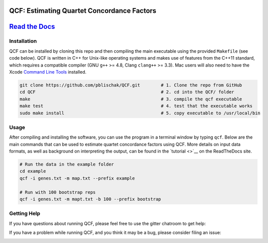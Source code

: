 |Build Status| |Documentation|

QCF: Estimating Quartet Concordance Factors
===========================================

`Read the Docs <http://quartet-cf.rtfd.io/>`__
==============================================

Installation
~~~~~~~~~~~~

QCF can be installed by cloning this repo and then compiling the main executable
using the provided ``Makefile`` (see code below). QCF is written in C++ for Unix-like
operating systems and makes use of features from the C++11 standard, which
requires a compatible compiler (GNU ``g++`` >= 4.8, Clang ``clang++`` >= 3.3).
Mac users will also need to have the Xcode
`Command Line Tools <http://osxdaily.com/2014/02/12/install-command-line-tools-mac-os-x/>`__ installed.

.. code:: bash

  git clone https://github.com/pblischak/QCF.git        # 1. Clone the repo from GitHub
  cd QCF                                                # 2. cd into the QCF/ folder
  make                                                  # 3. compile the qcf executable
  make test                                             # 4. test that the executable works
  sudo make install                                     # 5. copy executable to /usr/local/bin

Usage
~~~~~

After compiling and installing the software, you can use the program in a terminal
window by typing ``qcf``. Below are the main commands that can be used to estimate
quartet concordance factors using QCF. More details on input data formats, as well
as background on interpreting the output, can be found in the `tutorial <>`__ on
the ReadTheDocs site.

.. code:: bash

  # Run the data in the example folder
  cd example
  qcf -i genes.txt -m map.txt --prefix example

  # Run with 100 bootstrap reps
  qcf -i genes.txt -m mapt.txt -b 100 --prefix bootstrap

Getting Help
~~~~~~~~~~~~

If you have questions about running QCF, please feel free to use the gitter chatroom to get help:

|Gitter|

If you have a problem while running QCF, and you think it may be a bug, please consider filing an issue:

|QCF Issues|

.. |Build Status| image:: https://travis-ci.com/pblischak/QCF.svg?token=3UtCuy4QMGzzqmrdSwV2&branch=master
   :target: https://travis-ci.com/pblischak/QCF

.. |Documentation| image:: http://readthedocs.org/projects/hybridization-detection/badge/?version=latest
   :target: http://quartet-cf.readthedocs.io

.. |Gitter| image:: https://badges.gitter.im/Join%20Chat.svg
   :target: https://gitter.im/pblischak-QCF/Lobby

.. |QCF Issues| image:: https://img.shields.io/badge/QCF-Issues-blue.svg
   :target: https://github.com/pblischak/QCF/issues

